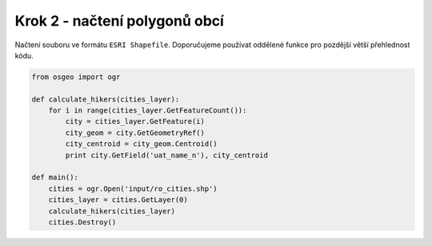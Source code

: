 Krok 2 - načtení polygonů obcí
==============================
Načtení souboru ve formátu ``ESRI Shapefile``. Doporučujeme používat oddělené
funkce pro pozdější větší přehlednost kódu.

.. code:: python

    from osgeo import ogr

    def calculate_hikers(cities_layer):
        for i in range(cities_layer.GetFeatureCount()):
            city = cities_layer.GetFeature(i)
            city_geom = city.GetGeometryRef()
            city_centroid = city_geom.Centroid()
            print city.GetField('uat_name_n'), city_centroid

    def main():
        cities = ogr.Open('input/ro_cities.shp')
        cities_layer = cities.GetLayer(0)
        calculate_hikers(cities_layer)
        cities.Destroy()
